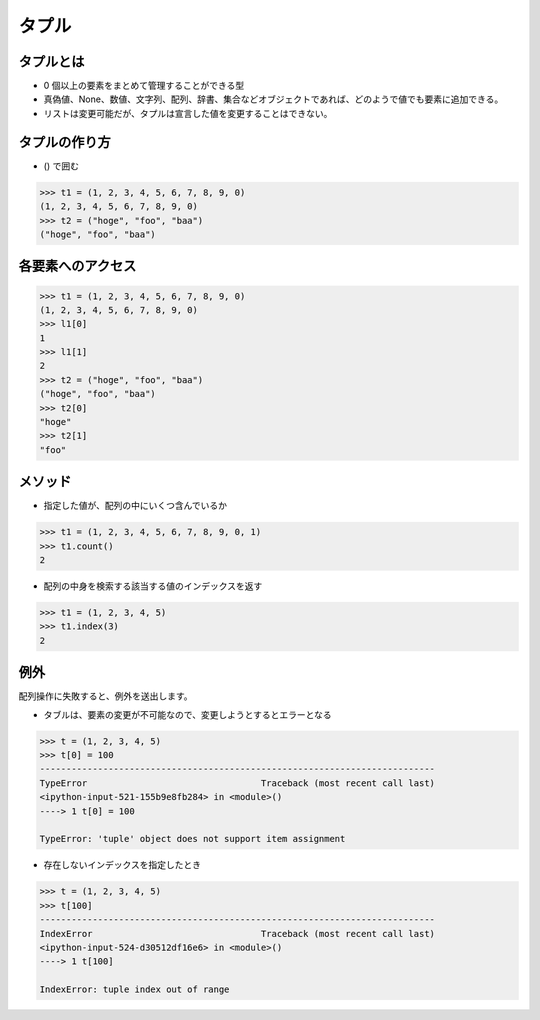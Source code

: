 タプル
========================================

タプルとは
~~~~~~~~~~~~~~~~~~~~~~~~~~~~~~~~~~~~~~~

- 0 個以上の要素をまとめて管理することができる型

- 真偽値、None、数値、文字列、配列、辞書、集合などオブジェクトであれば、どのようで値でも要素に追加できる。

- リストは変更可能だが、タプルは宣言した値を変更することはできない。


タプルの作り方
~~~~~~~~~~~~~~~~~~~~~~~~~~~~~~~~~~~~~~~

- () で囲む

.. code-block:: python

    >>> t1 = (1, 2, 3, 4, 5, 6, 7, 8, 9, 0)
    (1, 2, 3, 4, 5, 6, 7, 8, 9, 0)
    >>> t2 = ("hoge", "foo", "baa")
    ("hoge", "foo", "baa")


各要素へのアクセス
~~~~~~~~~~~~~~~~~~~~~~~~~~~~~~~~~~~~~~~

.. code-block:: python

    >>> t1 = (1, 2, 3, 4, 5, 6, 7, 8, 9, 0)
    (1, 2, 3, 4, 5, 6, 7, 8, 9, 0)
    >>> l1[0]
    1
    >>> l1[1]
    2
    >>> t2 = ("hoge", "foo", "baa")
    ("hoge", "foo", "baa")
    >>> t2[0]
    "hoge"
    >>> t2[1]
    "foo"


メソッド
~~~~~~~~~~~~~~~~~~~~~~~~~~~~~~~~~~~~~~~

- 指定した値が、配列の中にいくつ含んでいるか

.. code-block:: python

    >>> t1 = (1, 2, 3, 4, 5, 6, 7, 8, 9, 0, 1)
    >>> t1.count()
    2


- 配列の中身を検索する該当する値のインデックスを返す

.. code-block:: python
		
    >>> t1 = (1, 2, 3, 4, 5)
    >>> t1.index(3)
    2

    
例外
~~~~~~~~~~~~~~~~~~~~~~~~~~~~~~~~~~~~~~~

配列操作に失敗すると、例外を送出します。

- タブルは、要素の変更が不可能なので、変更しようとするとエラーとなる

.. code-block:: python

    >>> t = (1, 2, 3, 4, 5)
    >>> t[0] = 100
    ---------------------------------------------------------------------------
    TypeError                                 Traceback (most recent call last)
    <ipython-input-521-155b9e8fb284> in <module>()
    ----> 1 t[0] = 100

    TypeError: 'tuple' object does not support item assignment


- 存在しないインデックスを指定したとき

.. code-block:: python

    >>> t = (1, 2, 3, 4, 5)
    >>> t[100]
    ---------------------------------------------------------------------------
    IndexError                                Traceback (most recent call last)
    <ipython-input-524-d30512df16e6> in <module>()
    ----> 1 t[100]

    IndexError: tuple index out of range
